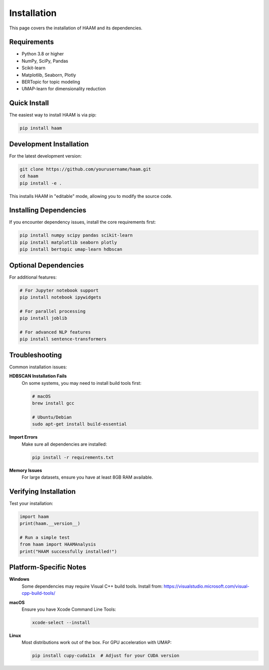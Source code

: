 Installation
============

This page covers the installation of HAAM and its dependencies.

Requirements
------------

* Python 3.8 or higher
* NumPy, SciPy, Pandas
* Scikit-learn
* Matplotlib, Seaborn, Plotly
* BERTopic for topic modeling
* UMAP-learn for dimensionality reduction

Quick Install
-------------

The easiest way to install HAAM is via pip:

.. code-block:: bash

   pip install haam

Development Installation
------------------------

For the latest development version:

.. code-block:: bash

   git clone https://github.com/yourusername/haam.git
   cd haam
   pip install -e .

This installs HAAM in "editable" mode, allowing you to modify the source code.

Installing Dependencies
-----------------------

If you encounter dependency issues, install the core requirements first:

.. code-block:: bash

   pip install numpy scipy pandas scikit-learn
   pip install matplotlib seaborn plotly
   pip install bertopic umap-learn hdbscan

Optional Dependencies
---------------------

For additional features:

.. code-block:: bash

   # For Jupyter notebook support
   pip install notebook ipywidgets
   
   # For parallel processing
   pip install joblib
   
   # For advanced NLP features
   pip install sentence-transformers

Troubleshooting
---------------

Common installation issues:

**HDBSCAN Installation Fails**
   On some systems, you may need to install build tools first:
   
   .. code-block:: bash
   
      # macOS
      brew install gcc
      
      # Ubuntu/Debian
      sudo apt-get install build-essential

**Import Errors**
   Make sure all dependencies are installed:
   
   .. code-block:: bash
   
      pip install -r requirements.txt

**Memory Issues**
   For large datasets, ensure you have at least 8GB RAM available.

Verifying Installation
----------------------

Test your installation:

.. code-block:: python

   import haam
   print(haam.__version__)
   
   # Run a simple test
   from haam import HAAMAnalysis
   print("HAAM successfully installed!")

Platform-Specific Notes
-----------------------

**Windows**
   Some dependencies may require Visual C++ build tools. Install from:
   https://visualstudio.microsoft.com/visual-cpp-build-tools/

**macOS**
   Ensure you have Xcode Command Line Tools:
   
   .. code-block:: bash
   
      xcode-select --install

**Linux**
   Most distributions work out of the box. For GPU acceleration with UMAP:
   
   .. code-block:: bash
   
      pip install cupy-cuda11x  # Adjust for your CUDA version